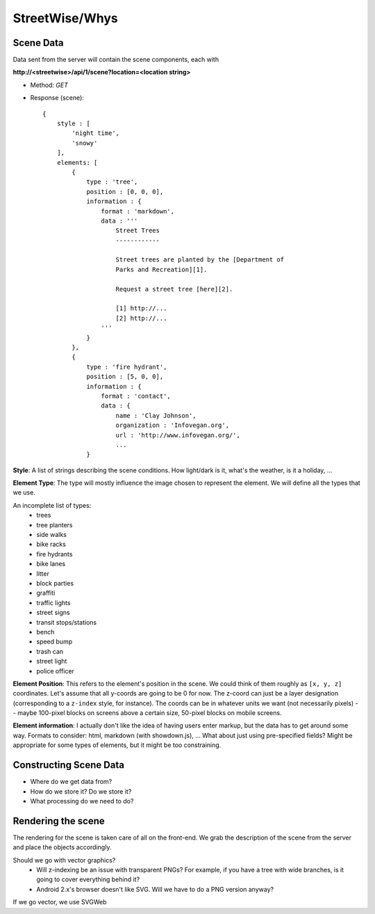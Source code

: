 ===============
StreetWise/Whys
===============

Scene Data
==========

Data sent from the server will contain the scene components, each with

**http://<streetwise>/api/1/scene?location=<location string>**

- Method: *GET*
- Response (scene)::

    {
        style : [
            'night time',
            'snowy'
        ],
        elements: [
            {
                type : 'tree',
                position : [0, 0, 0],
                information : {
                    format : 'markdown',
                    data : '''
                        Street Trees
                        ------------

                        Street trees are planted by the [Department of
                        Parks and Recreation][1].

                        Request a street tree [here][2].

                        [1] http://...
                        [2] http://...
                    '''
                }
            },
            {
                type : 'fire hydrant',
                position : [5, 0, 0],
                information : {
                    format : 'contact',
                    data : {
                        name : 'Clay Johnson',
                        organization : 'Infovegan.org',
                        url : 'http://www.infovegan.org/',
                        ...
                }

**Style**: A list of strings describing the scene conditions. How light/dark is
it, what's the weather, is it a holiday, ...

**Element Type**: The type will mostly influence the image chosen to represent
the element. We will define all the types that we use.

An incomplete list of types:
    - trees
    - tree planters
    - side walks
    - bike racks
    - fire hydrants
    - bike lanes
    - litter
    - block parties
    - graffiti
    - traffic lights
    - street signs
    - transit stops/stations
    - bench
    - speed bump
    - trash can
    - street light
    - police officer

**Element Position**: This refers to the element's position in the scene. We
could think of them roughly as ``[x, y, z]`` coordinates. Let's assume that all
y-coords are going to be 0 for now. The z-coord can just be a layer designation
(corresponding to a ``z-index`` style, for instance). The coords can be in
whatever units we want (not necessarily pixels) -- maybe 100-pixel blocks on
screens above a certain size, 50-pixel blocks on mobile screens.

**Element information**: I actually don't like the idea of having users enter
markup, but the data has to get around some way. Formats to consider: html,
markdown (with showdown.js), ... What about just using pre-specified fields?
Might be appropriate for some types of elements, but it might be too
constraining.


Constructing Scene Data
=======================

- Where do we get data from?
- How do we store it?  Do we store it?
- What processing do we need to do?


Rendering the scene
===================

The rendering for the scene is taken care of all on the front-end. We grab the
description of the scene from the server and place the objects accordingly.

Should we go with vector graphics?
    - Will z-indexing be an issue with transparent PNGs? For example, if you
      have a tree with wide branches, is it going to cover everything behind
      it?
    - Android 2.x's browser doesn't like SVG. Will we have to do a PNG version
      anyway?

If we go vector, we use SVGWeb
